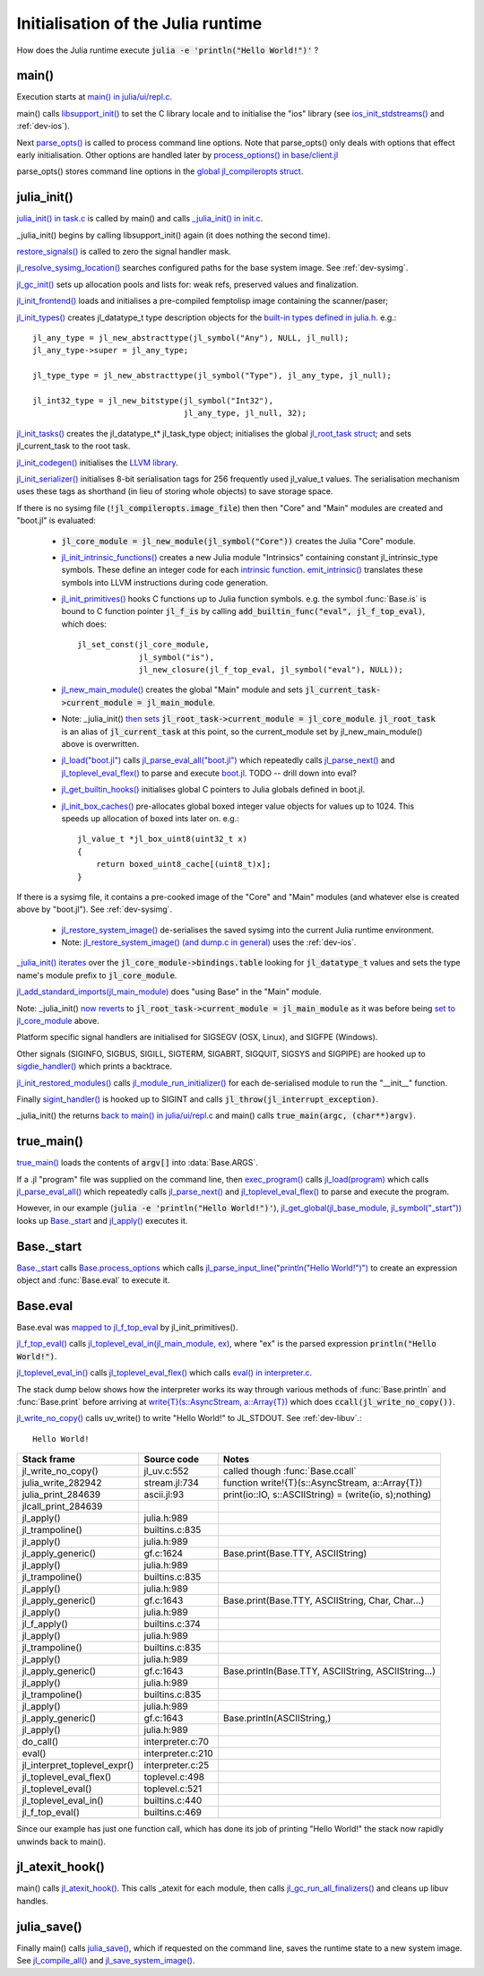 ***********************************
Initialisation of the Julia runtime
***********************************

How does the Julia runtime execute :code:`julia -e 'println("Hello World!")'` ?

main()
------

Execution starts at `main() in julia/ui/repl.c
<https://github.com/JuliaLang/julia/blob/master/ui/repl.c#L333>`_.

main() calls `libsupport_init()
<https://github.com/JuliaLang/julia/blob/master/src/support/libsupportinit.c#L10>`_
to set the C library locale and to initialise the "ios" library
(see `ios_init_stdstreams()
<https://github.com/JuliaLang/julia/blob/master/src/support/ios.c#L917>`_
and :ref:`dev-ios`).

Next `parse_opts()
<https://github.com/JuliaLang/julia/blob/master/ui/repl.c#L80>`_
is called to process command line options. Note that parse_opts()
only deals with options that effect early initialisation. Other
options are handled later by `process_options() in base/client.jl
<https://github.com/JuliaLang/julia/blob/master/base/client.jl#L214>`_

parse_opts() stores command line options in the `global jl_compileropts
struct
<https://github.com/JuliaLang/julia/blob/master/src/julia.h#L1320>`_.


julia_init()
------------


`julia_init() in task.c
<https://github.com/JuliaLang/julia/blob/master/src/task.c#L270>`_ is
called by main() and calls `_julia_init() in init.c
<https://github.com/JuliaLang/julia/blob/master/src/init.c#L875>`_.

_julia_init() begins by calling libsupport_init() again (it does
nothing the second time).

`restore_signals()
<https://github.com/JuliaLang/julia/blob/master/src/init.c#L402>`_ is
called to zero the signal handler mask.

`jl_resolve_sysimg_location()
<https://github.com/JuliaLang/julia/blob/master/src/init.c#L823>`_ searches
configured paths for the base system image. See :ref:`dev-sysimg`.

`jl_gc_init()
<https://github.com/JuliaLang/julia/blob/master/src/gc.c#L1096>`_
sets up allocation pools and lists for: weak refs, preserved values
and finalization.

`jl_init_frontend()
<https://github.com/JuliaLang/julia/blob/master/src/ast.c#L119>`_
loads and initialises a pre-compiled femptolisp image containing
the scanner/paser;

`jl_init_types()
<https://github.com/JuliaLang/julia/blob/master/src/jltypes.c#L2887>`_
creates jl_datatype_t type description objects for the `built-in
types defined in julia.h
<https://github.com/JuliaLang/julia/blob/master/src/julia.h#L295>`_. e.g.::

    jl_any_type = jl_new_abstracttype(jl_symbol("Any"), NULL, jl_null);
    jl_any_type->super = jl_any_type;

    jl_type_type = jl_new_abstracttype(jl_symbol("Type"), jl_any_type, jl_null);

    jl_int32_type = jl_new_bitstype(jl_symbol("Int32"),
                                    jl_any_type, jl_null, 32);

`jl_init_tasks()
<https://github.com/JuliaLang/julia/blob/master/src/task.c#L870>`_ creates
the jl_datatype_t* jl_task_type object; initialises the global
`jl_root_task struct
<https://github.com/JuliaLang/julia/blob/master/src/julia.h#L1159>`_; and
sets jl_current_task to the root task.

`jl_init_codegen()
<https://github.com/JuliaLang/julia/blob/master/src/codegen.cpp#L4830>`_
initialises the `LLVM library <http://llvm.org>`_.

`jl_init_serializer()
<https://github.com/JuliaLang/julia/blob/master/src/dump.c#L1732>`_
initialises 8-bit serialisation tags for 256 frequently used
jl_value_t values. The serialisation mechanism uses these tags as
shorthand (in lieu of storing whole objects) to save storage space.

If there is no sysimg file (:code:`!jl_compileropts.image_file`) then
then "Core" and "Main" modules are created and "boot.jl" is evaluated:

 - :code:`jl_core_module = jl_new_module(jl_symbol("Core"))` creates
   the Julia "Core" module.

 - `jl_init_intrinsic_functions()
   <https://github.com/JuliaLang/julia/blob/master/src/intrinsics.cpp#L1254>`_
   creates a new Julia module "Intrinsics" containing constant
   jl_intrinsic_type symbols. These define an integer code for
   each `intrinsic function
   <https://github.com/JuliaLang/julia/blob/master/src/intrinsics.cpp#L2>`_.
   `emit_intrinsic()
   <https://github.com/JuliaLang/julia/blob/master/src/intrinsics.cpp#L757>`_
   translates these symbols into LLVM instructions during code generation.

 - `jl_init_primitives()
   <https://github.com/JuliaLang/julia/blob/master/src/builtins.c#L989>`_
   hooks C functions up to Julia function symbols. e.g. the symbol
   :func:`Base.is` is bound to C function pointer :code:`jl_f_is`
   by calling :code:`add_builtin_func("eval", jl_f_top_eval)`, which does::

    jl_set_const(jl_core_module,
                 jl_symbol("is"),
                 jl_new_closure(jl_f_top_eval, jl_symbol("eval"), NULL));


 - `jl_new_main_module()
   <https://github.com/JuliaLang/julia/blob/master/src/toplevel.c>`_
   creates the global "Main" module and sets
   :code:`jl_current_task->current_module = jl_main_module`.

 - Note: _julia_init() `then sets <https://github.com/JuliaLang/julia/blob/master/src/init.c#L975>`_ :code:`jl_root_task->current_module = jl_core_module`. :code:`jl_root_task` is an alias of :code:`jl_current_task` at this point, so the current_module set by jl_new_main_module() above is overwritten.

 - `jl_load("boot.jl") <https://github.com/JuliaLang/julia/blob/master/src/toplevel.c#L568>`_ calls `jl_parse_eval_all("boot.jl") <https://github.com/JuliaLang/julia/blob/master/src/toplevel.c#L525>`_ which repeatedly calls `jl_parse_next() <https://github.com/JuliaLang/julia/blob/master/src/ast.c#L523>`_ and `jl_toplevel_eval_flex() <https://github.com/JuliaLang/julia/blob/master/src/toplevel.c#L376>`_ to parse and execute `boot.jl <https://github.com/JuliaLang/julia/blob/master/base/boot.jl#L116>`_. TODO -- drill down into eval?
 
 - `jl_get_builtin_hooks() <https://github.com/JuliaLang/julia/blob/master/src/init.c#L1209>`_ initialises global C pointers to Julia globals defined in boot.jl.


 - `jl_init_box_caches() <https://github.com/JuliaLang/julia/blob/master/src/alloc.c#L850>`_ pre-allocates global boxed integer value objects for values up to 1024. This speeds up allocation of boxed ints later on. e.g.::

    jl_value_t *jl_box_uint8(uint32_t x)
    {
        return boxed_uint8_cache[(uint8_t)x];
    }

If there is a sysimg file, it contains a pre-cooked image of the "Core" and "Main" modules (and whatever else is created above by "boot.jl"). See :ref:`dev-sysimg`.

 - `jl_restore_system_image() <https://github.com/JuliaLang/julia/blob/master/src/dump.c#L1379>`_ de-serialises the saved sysimg into the current Julia runtime environment.
 - Note: `jl_restore_system_image() (and dump.c in general) <https://github.com/JuliaLang/julia/blob/master/src/dump.c#L1379>`_ uses the :ref:`dev-ios`.

`_julia_init() iterates <https://github.com/JuliaLang/julia/blob/master/src/init.c#L997>`_ over the :code:`jl_core_module->bindings.table` looking for :code:`jl_datatype_t` values and sets the type name's module prefix to :code:`jl_core_module`.

`jl_add_standard_imports(jl_main_module) <https://github.com/JuliaLang/julia/blob/master/src/toplevel.c#L34>`_ does "using Base" in the "Main" module.

Note: _julia_init() `now reverts <https://github.com/JuliaLang/julia/blob/master/src/init.c#L1017>`_ to :code:`jl_root_task->current_module = jl_main_module` as it was before being `set to jl_core_module <https://github.com/JuliaLang/julia/blob/master/src/init.c#L975>`_ above.

Platform specific signal handlers are initialised for SIGSEGV (OSX, Linux), and SIGFPE (Windows).

Other signals (SIGINFO, SIGBUS, SIGILL, SIGTERM, SIGABRT, SIGQUIT, SIGSYS and SIGPIPE) are hooked up to `sigdie_handler() <https://github.com/JuliaLang/julia/blob/master/src/init.c#L174>`_ which prints a backtrace.

`jl_init_restored_modules() <https://github.com/JuliaLang/julia/blob/master/src/dump.c#L1458>`_ calls `jl_module_run_initializer() <https://github.com/JuliaLang/julia/blob/master/src/module.c#L429>`_ for each de-serialised module to run the "__init__" function.

Finally `sigint_handler() <https://github.com/JuliaLang/julia/blob/master/src/init.c#L409>`_ is hooked up to SIGINT and calls :code:`jl_throw(jl_interrupt_exception)`.

_julia_init() the returns `back to main() in julia/ui/repl.c
<https://github.com/JuliaLang/julia/blob/master/ui/repl.c#L355>`_ and main() calls :code:`true_main(argc, (char**)argv)`.

true_main()
-----------

`true_main() <https://github.com/JuliaLang/julia/blob/master/ui/repl.c#L275>`_ loads the contents of :code:`argv[]` into :data:`Base.ARGS`.

If a .jl "program" file was supplied on the command line, then `exec_program() <https://github.com/JuliaLang/julia/blob/master/ui/repl.c#L219>`_ calls `jl_load(program) <https://github.com/JuliaLang/julia/blob/master/src/toplevel.c#L568>`_ which calls `jl_parse_eval_all() <https://github.com/JuliaLang/julia/blob/master/src/toplevel.c#L525>`_ which repeatedly calls `jl_parse_next() <https://github.com/JuliaLang/julia/blob/master/src/ast.c#L523>`_ and `jl_toplevel_eval_flex() <https://github.com/JuliaLang/julia/blob/master/src/toplevel.c#L376>`_ to parse and execute the program.

However, in our example (:code:`julia -e 'println("Hello World!")'`), `jl_get_global(jl_base_module, jl_symbol("_start")) <https://github.com/JuliaLang/julia/blob/master/src/module.c#L320>`_ looks up `Base._start <https://github.com/JuliaLang/julia/blob/master/base/client.jl#L388>`_ and `jl_apply() <https://github.com/JuliaLang/julia/blob/master/src/julia.h#L987>`_ executes it.


Base._start
-----------

`Base._start <https://github.com/JuliaLang/julia/blob/master/base/client.jl#L388>`_ calls `Base.process_options <https://github.com/JuliaLang/julia/blob/master/base/client.jl#L214>`_ which calls `jl_parse_input_line("println(\"Hello World!\")") <https://github.com/JuliaLang/julia/blob/master/src/ast.c#L468>`_ to create an expression object and :func:`Base.eval` to execute it.


Base.eval 
---------

Base.eval was `mapped to jl_f_top_eval <https://github.com/JuliaLang/julia/blob/master/src/builtins.c#L1005>`_ by jl_init_primitives().

`jl_f_top_eval() <https://github.com/JuliaLang/julia/blob/master/src/builtins.c#L444>`_ calls `jl_toplevel_eval_in(jl_main_module, ex) <https://github.com/JuliaLang/julia/blob/master/src/builtins.c#L444>`_, where "ex" is the parsed expression :code:`println("Hello World!")`.

`jl_toplevel_eval_in() <https://github.com/JuliaLang/julia/blob/master/src/builtins.c#L417>`_ calls `jl_toplevel_eval_flex() <https://github.com/JuliaLang/julia/blob/master/src/toplevel.c#L376>`_ which calls `eval() in interpreter.c <https://github.com/JuliaLang/julia/blob/master/src/interpreter.c#L112>`_.

The stack dump below shows how the interpreter works its way through various methods of :func:`Base.println` and :func:`Base.print` before arriving at `write{T}(s::AsyncStream, a::Array{T}) <https://github.com/JuliaLang/julia/blob/master/base/stream.jl#L782>`_  which does :code:`ccall(jl_write_no_copy())`.

`jl_write_no_copy() <https://github.com/JuliaLang/julia/blob/master/src/jl_uv.c#L580>`_
calls uv_write() to write "Hello World!" to JL_STDOUT. See :ref:`dev-libuv`.::

    Hello World!


============================  =================  ===============================================
Stack frame                   Source code        Notes
============================  =================  ===============================================
jl_write_no_copy()            jl_uv.c:552        called though :func:`Base.ccall`
julia_write_282942            stream.jl:734      function write!{T}(s::AsyncStream, a::Array{T})
julia_print_284639            ascii.jl:93        print(io::IO, s::ASCIIString) = (write(io, s);nothing)
jlcall_print_284639
jl_apply()                    julia.h:989
jl_trampoline()               builtins.c:835
jl_apply()                    julia.h:989
jl_apply_generic()            gf.c:1624          Base.print(Base.TTY, ASCIIString)
jl_apply()                    julia.h:989
jl_trampoline()               builtins.c:835
jl_apply()                    julia.h:989
jl_apply_generic()            gf.c:1643          Base.print(Base.TTY, ASCIIString, Char, Char...)
jl_apply()                    julia.h:989
jl_f_apply()                  builtins.c:374
jl_apply()                    julia.h:989
jl_trampoline()               builtins.c:835
jl_apply()                    julia.h:989
jl_apply_generic()            gf.c:1643          Base.println(Base.TTY, ASCIIString, ASCIIString...)
jl_apply()                    julia.h:989
jl_trampoline()               builtins.c:835
jl_apply()                    julia.h:989
jl_apply_generic()            gf.c:1643          Base.println(ASCIIString,)
jl_apply()                    julia.h:989
do_call()                     interpreter.c:70
eval()                        interpreter.c:210  
jl_interpret_toplevel_expr()  interpreter.c:25
jl_toplevel_eval_flex()       toplevel.c:498
jl_toplevel_eval()            toplevel.c:521
jl_toplevel_eval_in()         builtins.c:440
jl_f_top_eval()               builtins.c:469
============================  =================  ===============================================

Since our example has just one function call, which has done its
job of printing "Hello World!" the stack now rapidly unwinds back to main().


jl_atexit_hook()
----------------

main() calls `jl_atexit_hook()
<https://github.com/JuliaLang/julia/blob/master/src/init.c#L448>`_. This
calls _atexit for each module, then calls `jl_gc_run_all_finalizers()
<https://github.com/JuliaLang/julia/blob/master/src/gc.c#L325>`_
and cleans up libuv handles.


julia_save()
------------

Finally main() calls `julia_save() <https://github.com/JuliaLang/julia/blob/master/src/init.c#L1155>`_, which if requested on the command line, saves the runtime state to a new system image. See `jl_compile_all() <https://github.com/JuliaLang/julia/blob/master/src/gf.c#L1525>`_ and `jl_save_system_image() <https://github.com/JuliaLang/julia/blob/master/src/dump.c#L1300>`_.
